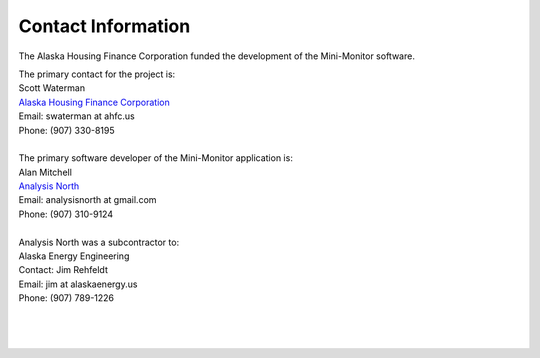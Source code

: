 .. _contact-info:

Contact Information
===================



The Alaska Housing Finance Corporation funded the development of the Mini-Monitor software. 

| The primary contact for the project is:
| Scott Waterman
| `Alaska Housing Finance Corporation <http://www.ahfc.us/>`_
| Email: swaterman at ahfc.us
| Phone: (907) 330-8195
|
| The primary software developer of the Mini-Monitor application is:
| Alan Mitchell
| `Analysis North <http://analysisnorth.com>`_
| Email: analysisnorth at gmail.com
| Phone: (907) 310-9124
|
| Analysis North was a subcontractor to:
| Alaska Energy Engineering
| Contact: Jim Rehfeldt
| Email: jim at alaskaenergy.us
| Phone: (907) 789-1226
| 
| 
| 